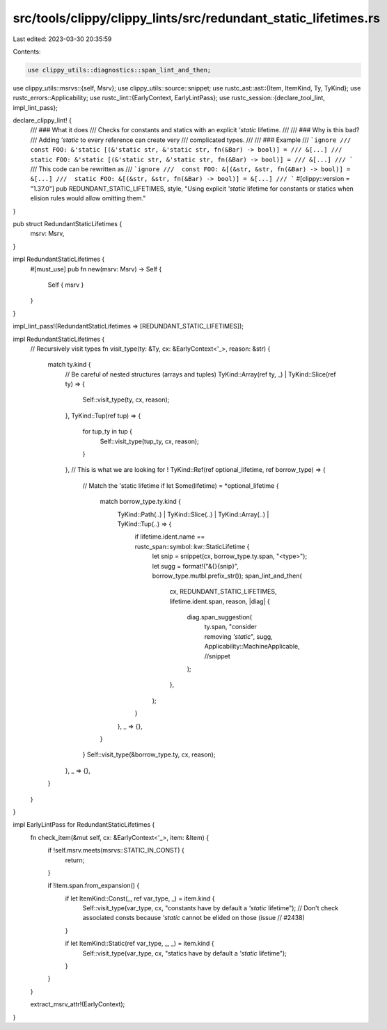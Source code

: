 src/tools/clippy/clippy_lints/src/redundant_static_lifetimes.rs
===============================================================

Last edited: 2023-03-30 20:35:59

Contents:

.. code-block:: rs

    use clippy_utils::diagnostics::span_lint_and_then;
use clippy_utils::msrvs::{self, Msrv};
use clippy_utils::source::snippet;
use rustc_ast::ast::{Item, ItemKind, Ty, TyKind};
use rustc_errors::Applicability;
use rustc_lint::{EarlyContext, EarlyLintPass};
use rustc_session::{declare_tool_lint, impl_lint_pass};

declare_clippy_lint! {
    /// ### What it does
    /// Checks for constants and statics with an explicit `'static` lifetime.
    ///
    /// ### Why is this bad?
    /// Adding `'static` to every reference can create very
    /// complicated types.
    ///
    /// ### Example
    /// ```ignore
    /// const FOO: &'static [(&'static str, &'static str, fn(&Bar) -> bool)] =
    /// &[...]
    /// static FOO: &'static [(&'static str, &'static str, fn(&Bar) -> bool)] =
    /// &[...]
    /// ```
    /// This code can be rewritten as
    /// ```ignore
    ///  const FOO: &[(&str, &str, fn(&Bar) -> bool)] = &[...]
    ///  static FOO: &[(&str, &str, fn(&Bar) -> bool)] = &[...]
    /// ```
    #[clippy::version = "1.37.0"]
    pub REDUNDANT_STATIC_LIFETIMES,
    style,
    "Using explicit `'static` lifetime for constants or statics when elision rules would allow omitting them."
}

pub struct RedundantStaticLifetimes {
    msrv: Msrv,
}

impl RedundantStaticLifetimes {
    #[must_use]
    pub fn new(msrv: Msrv) -> Self {
        Self { msrv }
    }
}

impl_lint_pass!(RedundantStaticLifetimes => [REDUNDANT_STATIC_LIFETIMES]);

impl RedundantStaticLifetimes {
    // Recursively visit types
    fn visit_type(ty: &Ty, cx: &EarlyContext<'_>, reason: &str) {
        match ty.kind {
            // Be careful of nested structures (arrays and tuples)
            TyKind::Array(ref ty, _) | TyKind::Slice(ref ty) => {
                Self::visit_type(ty, cx, reason);
            },
            TyKind::Tup(ref tup) => {
                for tup_ty in tup {
                    Self::visit_type(tup_ty, cx, reason);
                }
            },
            // This is what we are looking for !
            TyKind::Ref(ref optional_lifetime, ref borrow_type) => {
                // Match the 'static lifetime
                if let Some(lifetime) = *optional_lifetime {
                    match borrow_type.ty.kind {
                        TyKind::Path(..) | TyKind::Slice(..) | TyKind::Array(..) | TyKind::Tup(..) => {
                            if lifetime.ident.name == rustc_span::symbol::kw::StaticLifetime {
                                let snip = snippet(cx, borrow_type.ty.span, "<type>");
                                let sugg = format!("&{}{snip}", borrow_type.mutbl.prefix_str());
                                span_lint_and_then(
                                    cx,
                                    REDUNDANT_STATIC_LIFETIMES,
                                    lifetime.ident.span,
                                    reason,
                                    |diag| {
                                        diag.span_suggestion(
                                            ty.span,
                                            "consider removing `'static`",
                                            sugg,
                                            Applicability::MachineApplicable, //snippet
                                        );
                                    },
                                );
                            }
                        },
                        _ => {},
                    }
                }
                Self::visit_type(&borrow_type.ty, cx, reason);
            },
            _ => {},
        }
    }
}

impl EarlyLintPass for RedundantStaticLifetimes {
    fn check_item(&mut self, cx: &EarlyContext<'_>, item: &Item) {
        if !self.msrv.meets(msrvs::STATIC_IN_CONST) {
            return;
        }

        if !item.span.from_expansion() {
            if let ItemKind::Const(_, ref var_type, _) = item.kind {
                Self::visit_type(var_type, cx, "constants have by default a `'static` lifetime");
                // Don't check associated consts because `'static` cannot be elided on those (issue
                // #2438)
            }

            if let ItemKind::Static(ref var_type, _, _) = item.kind {
                Self::visit_type(var_type, cx, "statics have by default a `'static` lifetime");
            }
        }
    }

    extract_msrv_attr!(EarlyContext);
}



